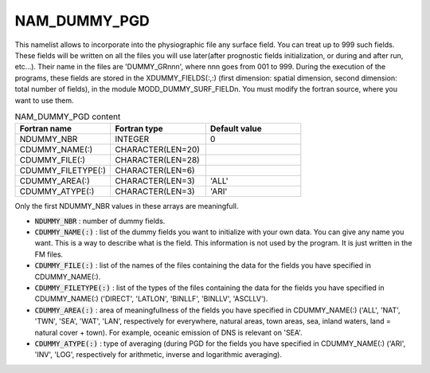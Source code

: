 .. _nam_dummy_pgd:

NAM_DUMMY_PGD
-----------------------------------------------------------------------------

This namelist allows to incorporate into the physiographic file any surface field. You can treat up to 999 such fields. These fields will be written on all the files you will use later(after prognostic fields initialization, or during and after run, etc...). Their name in the files are 'DUMMY_GRnnn', where nnn goes from 001 to 999. During the execution of the programs, these fields are stored in the XDUMMY_FIELDS(:,:) (first dimension: spatial dimension, second dimension: total number of fields), in the module MODD_DUMMY_SURF_FIELDn. You must modify the fortran source, where you want to use them.

.. csv-table:: NAM_DUMMY_PGD content
   :header: "Fortran name", "Fortran type", "Default value"
   :widths: 30, 30, 30
   
   "NDUMMY_NBR", "INTEGER", "0"
   "CDUMMY_NAME(:)", "CHARACTER(LEN=20)", ""
   "CDUMMY_FILE(:)", "CHARACTER(LEN=28)", ""
   "CDUMMY_FILETYPE(:)", "CHARACTER(LEN=6)", ""
   "CDUMMY_AREA(:)", "CHARACTER(LEN=3)", "'ALL'"
   "CDUMMY_ATYPE(:)", "CHARACTER(LEN=3)", "'ARI'"

Only the first NDUMMY_NBR values in these arrays are meaningfull.

* :code:`NDUMMY_NBR` : number of dummy fields.

* :code:`CDUMMY_NAME(:)` : list of the dummy fields you want to initialize with your own data. You can give any name you want. This is a way to describe what is the field. This information is not used by the program. It is just written in the FM files.

* :code:`CDUMMY_FILE(:)` : list of the names of the files containing the data for the fields you have specified in CDUMMY_NAME(:).

* :code:`CDUMMY_FILETYPE(:)` : list of the types of the files containing the data for the fields you have specified in CDUMMY_NAME(:) ('DIRECT', 'LATLON', 'BINLLF', 'BINLLV', 'ASCLLV').

* :code:`CDUMMY_AREA(:)` : area of meaningfullness of the fields you have specified in CDUMMY_NAME(:) ('ALL', 'NAT', 'TWN', 'SEA', 'WAT', 'LAN', respectively for everywhere, natural areas, town areas, sea, inland waters, land = natural cover + town). For example, oceanic emission of DNS is relevant on 'SEA'.

* :code:`CDUMMY_ATYPE(:)` : type of averaging (during PGD for the fields you have specified in CDUMMY_NAME(:) ('ARI', 'INV', 'LOG', respectively for arithmetic, inverse and logarithmic averaging).
